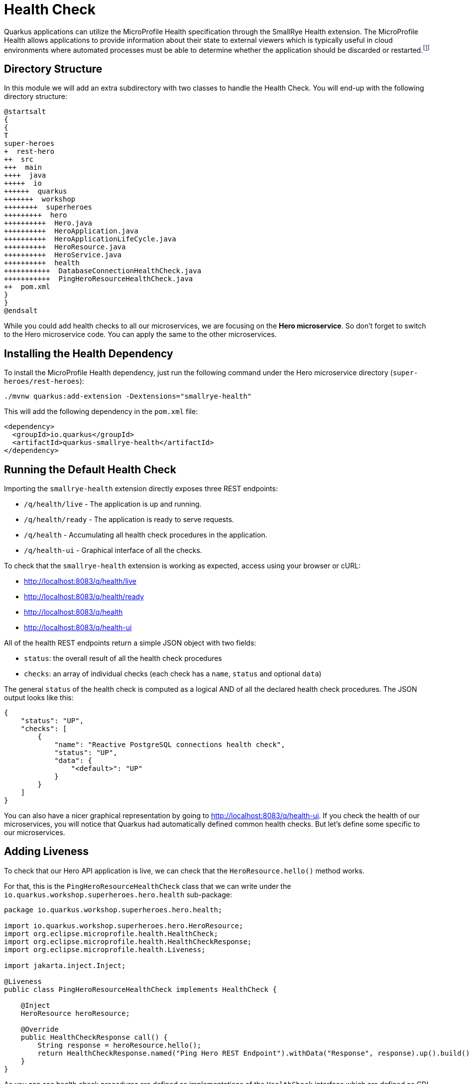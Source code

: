 [[observability-healthcheck]]
= Health Check

Quarkus applications can utilize the MicroProfile Health specification through the SmallRye Health extension.
The MicroProfile Health allows applications to provide information about their state to external viewers which is typically useful in cloud environments where automated processes must be able to determine whether the application should be discarded or restarted.footnote:[MicroProfile Health https://microprofile.io/project/eclipse/microprofile-health]

== Directory Structure

In this module we will add an extra subdirectory with two classes to handle the Health Check.
You will end-up with the following directory structure:

[plantuml]
----
@startsalt
{
{
T
super-heroes
+  rest-hero
++  src
+++  main
++++  java
+++++  io
++++++  quarkus
+++++++  workshop
++++++++  superheroes
+++++++++  hero
++++++++++  Hero.java
++++++++++  HeroApplication.java
++++++++++  HeroApplicationLifeCycle.java
++++++++++  HeroResource.java
++++++++++  HeroService.java
++++++++++  health
+++++++++++  DatabaseConnectionHealthCheck.java
+++++++++++  PingHeroResourceHealthCheck.java
++  pom.xml
}
}
@endsalt
----

While you could add health checks to all our microservices, we are focusing on the **Hero microservice**.
So don't forget to switch to the Hero microservice code.
You can apply the same to the other microservices.

== Installing the Health Dependency

[example, role="cta"]
--
To install the MicroProfile Health dependency, just run the following command under the Hero microservice directory (`super-heroes/rest-heroes`):

[source,shell]
----
./mvnw quarkus:add-extension -Dextensions="smallrye-health"
----
--

This will add the following dependency in the `pom.xml` file:

[source,xml,indent=0]
----
<dependency>
  <groupId>io.quarkus</groupId>
  <artifactId>quarkus-smallrye-health</artifactId>
</dependency>
----

== Running the Default Health Check

Importing the `smallrye-health` extension directly exposes three REST endpoints:

* `/q/health/live` - The application is up and running.
* `/q/health/ready` - The application is ready to serve requests.
* `/q/health` - Accumulating all health check procedures in the application.
* `/q/health-ui` - Graphical interface of all the checks.

To check that the `smallrye-health` extension is working as expected, access using your browser or cURL:

* http://localhost:8083/q/health/live
* http://localhost:8083/q/health/ready
* http://localhost:8083/q/health
* http://localhost:8083/q/health-ui

All of the health REST endpoints return a simple JSON object with two fields:

* `status`: the overall result of all the health check procedures
* `checks`: an array of individual checks (each check has a `name`, `status` and optional `data`)

The general `status` of the health check is computed as a logical AND of all the declared health check procedures.
The JSON output looks like this:

[source,json]
----
{
    "status": "UP",
    "checks": [
        {
            "name": "Reactive PostgreSQL connections health check",
            "status": "UP",
            "data": {
                "<default>": "UP"
            }
        }
    ]
}
----

You can also have a nicer graphical representation by going to http://localhost:8083/q/health-ui.
If you check the health of our microservices, you will notice that Quarkus had automatically defined common health checks.
But let's define some specific to our microservices.

== Adding Liveness

To check that our Hero API application is live, we can check that the `HeroResource.hello()` method works.

[example, role="cta"]
--
For that, this is the `PingHeroResourceHealthCheck` class that we can write under the `io.quarkus.workshop.superheroes.hero.health` sub-package:

[source,java]
----
package io.quarkus.workshop.superheroes.hero.health;

import io.quarkus.workshop.superheroes.hero.HeroResource;
import org.eclipse.microprofile.health.HealthCheck;
import org.eclipse.microprofile.health.HealthCheckResponse;
import org.eclipse.microprofile.health.Liveness;

import jakarta.inject.Inject;

@Liveness
public class PingHeroResourceHealthCheck implements HealthCheck {

    @Inject
    HeroResource heroResource;

    @Override
    public HealthCheckResponse call() {
        String response = heroResource.hello();
        return HealthCheckResponse.named("Ping Hero REST Endpoint").withData("Response", response).up().build();
    }
}
----
--

As you can see health check procedures are defined as implementations of the `HealthCheck` interface which are defined as CDI beans with the CDI qualifier `@Liveness`.
The liveness check accessible at `/q/health/live`.
`HealthCheck` is a functional interface whose single method `call` returns a `HealthCheckResponse` object which can be easily constructed by the fluent builder API shown in the example.

[example, role="cta"]
--
As we have started our Quarkus application in dev mode simply repeat the request to http://localhost:8083/q/health/live by refreshing your browser window or by using curl http://localhost:8083/q/health/live.
Because we defined our health check to be a liveness procedure (with `@Liveness` qualifier) the new health check procedure is now present in the checks array.

[source,json]
----

{
    "status": "UP",
    "checks": [
        {
            "name": "Ping Hero REST Endpoint",
            "status": "UP",
            "data": {
                "Response": "Hello Hero Resource"
            }
        }
    ]
}
----
--

//== Adding Readiness
//
//We've just created a simple liveness health check procedure which states whether our application is running or not.
//Here, we will create a readiness health check which will be able to state whether our application is able to process requests.
//
//We will create another health check procedure that accesses our database.
//If the database can be accessed, then we will always return the response indicating the application is ready.
//
//
//Create the `io.quarkus.workshop.superheroes.hero.health.DatabaseConnectionHealthCheck` class as follow:
//
//[source]
//----
//include::{github-raw}/super-heroes/rest-hero/src/main/java/io/quarkus/workshop/superheroes/hero/health/DatabaseConnectionHealthCheck.java[tags=adocDatabaseConnection]
//----
//
//If you now rerun the health check at http://localhost:8083/q/health/live the checks array will contain only the previously defined `PingHeroResourceHealthCheck` as it is the only check defined with the `@Liveness` qualifier.
//However, if you access http://localhost:8083/q/health/ready (in the browser or with curl http://localhost:8083/q/health/ready) you will see only the Database connection health check as it is the only health check defined with the `@Readiness` qualifier as the readiness health check procedure.
//If you access http://localhost:8083/health you will get back both checks.
//
//[source,json]
//----
//{
//    "status": "UP",
//    "checks": [
//        {
//            "name": "Hero health check",
//            "status": "UP",
//            "data": {
//                "rows": 951
//            }
//        },
//        {
//            "name": "Database connection(s) health check",
//            "status": "UP"
//        }
//    ]
//}
//----
//
//== Health Check Tests in HeroResourceTest
//
//
//Let's add a few extra test methods that would make sure Health Check are available in the application:
//
//[source,indent=0]
//----
//include::{github-raw}/super-heroes/rest-hero/src/test/java/io/quarkus/workshop/superheroes/hero/HeroResourceTest.java[tags=adocHealth]
//----

[NOTE]
====
Here we've just shown you the health check for the Hero API, but you should do the same for Fight and Villain.
Create a `PingVillainResourceHealthCheck` for the Villain microservice (under `io.quarkus.workshop.superheroes.villain.health` sub-package) and a `PingFightResourceHealthCheck` based on the same logic.
====
